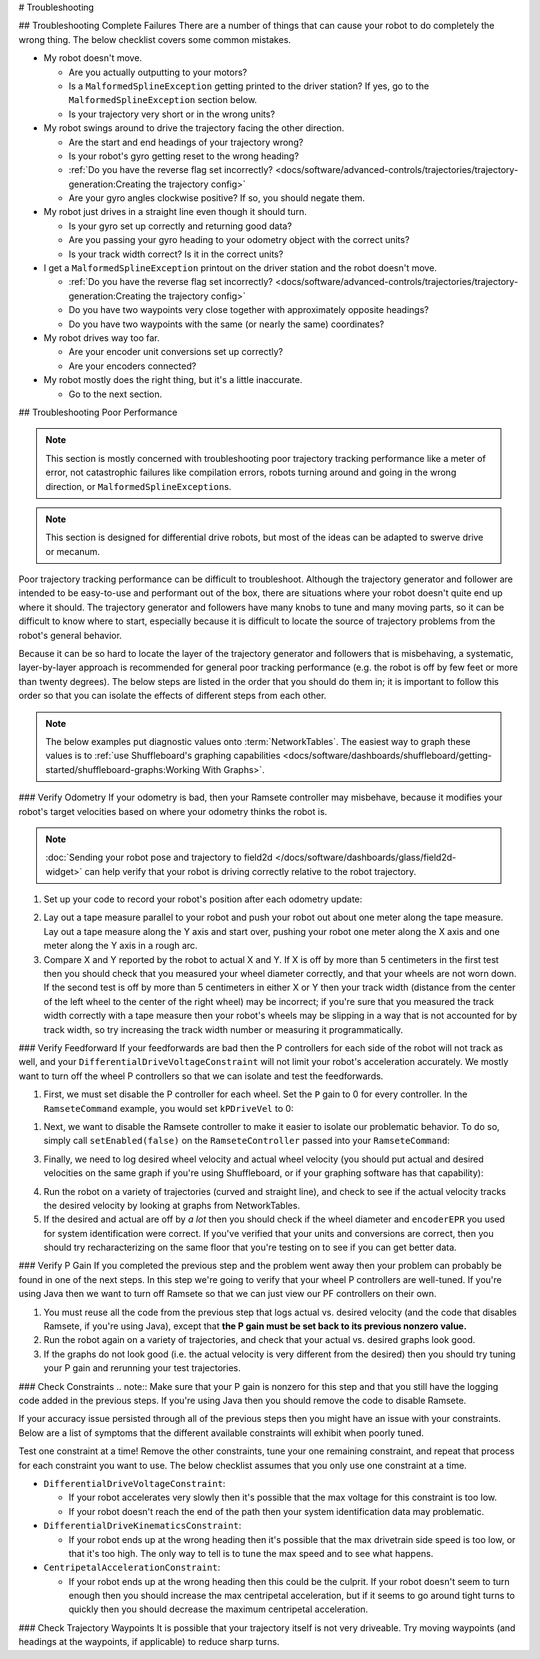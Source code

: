 # Troubleshooting

## Troubleshooting Complete Failures
There are a number of things that can cause your robot to do completely the wrong thing. The below checklist covers some common mistakes.

* My robot doesn't move.

  - Are you actually outputting to your motors?
  - Is a ``MalformedSplineException`` getting printed to the driver station? If yes, go to the ``MalformedSplineException`` section below.
  - Is your trajectory very short or in the wrong units?

* My robot swings around to drive the trajectory facing the other direction.

  - Are the start and end headings of your trajectory wrong?
  - Is your robot's gyro getting reset to the wrong heading?
  - :ref:`Do you have the reverse flag set incorrectly? <docs/software/advanced-controls/trajectories/trajectory-generation:Creating the trajectory config>`
  - Are your gyro angles clockwise positive? If so, you should negate them.

* My robot just drives in a straight line even though it should turn.

  - Is your gyro set up correctly and returning good data?
  - Are you passing your gyro heading to your odometry object with the correct units?
  - Is your track width correct? Is it in the correct units?

* I get a ``MalformedSplineException`` printout on the driver station and the robot doesn't move.

  - :ref:`Do you have the reverse flag set incorrectly? <docs/software/advanced-controls/trajectories/trajectory-generation:Creating the trajectory config>`
  - Do you have two waypoints very close together with approximately opposite headings?
  - Do you have two waypoints with the same (or nearly the same) coordinates?

* My robot drives way too far.

  - Are your encoder unit conversions set up correctly?
  - Are your encoders connected?

* My robot mostly does the right thing, but it's a little inaccurate.

  - Go to the next section.

## Troubleshooting Poor Performance

.. note:: This section is mostly concerned with troubleshooting poor trajectory tracking performance like a meter of error, not catastrophic failures like compilation errors, robots turning around and going in the wrong direction, or ``MalformedSplineException``\s.

.. note:: This section is designed for differential drive robots, but most of the ideas can be adapted to swerve drive or mecanum.

Poor trajectory tracking performance can be difficult to troubleshoot. Although the trajectory generator and follower are intended to be easy-to-use and performant out of the box, there are situations where your robot doesn't quite end up where it should. The trajectory generator and followers have many knobs to tune and many moving parts, so it can be difficult to know where to start, especially because it is difficult to locate the source of trajectory problems from the robot's general behavior.

Because it can be so hard to locate the layer of the trajectory generator and followers that is misbehaving, a systematic, layer-by-layer approach is recommended for general poor tracking performance (e.g. the robot is off by few feet or more than twenty degrees). The below steps are listed in the order that you should do them in; it is important to follow this order so that you can isolate the effects of different steps from each other.

.. note:: The below examples put diagnostic values onto :term:`NetworkTables`. The easiest way to graph these values is to :ref:`use Shuffleboard's graphing capabilities <docs/software/dashboards/shuffleboard/getting-started/shuffleboard-graphs:Working With Graphs>`.

### Verify Odometry
If your odometry is bad, then your Ramsete controller may misbehave, because it modifies your robot's target velocities based on where your odometry thinks the robot is.

.. note:: :doc:`Sending your robot pose and trajectory to field2d </docs/software/dashboards/glass/field2d-widget>` can help verify that your robot is driving correctly relative to the robot trajectory.

1. Set up your code to record your robot's position after each odometry update:

.. tab-set-code::

   ```java
   NetworkTableEntry m_xEntry = NetworkTableInstance.getDefault().getTable("troubleshooting").getEntry("X");
   NetworkTableEntry m_yEntry = NetworkTableInstance.getDefault().getTable("troubleshooting").getEntry("Y");
   @Override
   public void periodic() {
       // Update the odometry in the periodic block
       m_odometry.update(Rotation2d.fromDegrees(getHeading()), m_leftEncoder.getDistance(),
           m_rightEncoder.getDistance());
       var translation = m_odometry.getPoseMeters().getTranslation();
       m_xEntry.setNumber(translation.getX());
       m_yEntry.setNumber(translation.getY());
   }
   ```

   ```c++
   NetworkTableEntry m_xEntry = nt::NetworkTableInstance::GetDefault().GetTable("troubleshooting")->GetEntry("X");
   NetworkTableEntry m_yEntry = nt::NetworkTableInstance::GetDefault().GetTable("troubleshooting")->GetEntry("Y");
   void DriveSubsystem::Periodic() {
       // Implementation of subsystem periodic method goes here.
       m_odometry.Update(frc::Rotation2d(units::degree_t(GetHeading())),
                           units::meter_t(m_leftEncoder.GetDistance()),
                           units::meter_t(m_rightEncoder.GetDistance()));
       auto translation = m_odometry.GetPose().Translation();
       m_xEntry.SetDouble(translation.X().value());
       m_yEntry.SetDouble(translation.Y().value());
   }
   ```

2. Lay out a tape measure parallel to your robot and push your robot out about one meter along the tape measure. Lay out a tape measure along the Y axis and start over, pushing your robot one meter along the X axis and one meter along the Y axis in a rough arc.
3. Compare X and Y reported by the robot to actual X and Y. If X is off by more than 5 centimeters in the first test then you should check that you measured your wheel diameter correctly, and that your wheels are not worn down. If the second test is off by more than 5 centimeters in either X or Y then your track width (distance from the center of the left wheel to the center of the right wheel) may be incorrect; if you're sure that you measured the track width correctly with a tape measure then your robot's wheels may be slipping in a way that is not accounted for by track width, so try increasing the track width number or measuring it programmatically.

### Verify Feedforward
If your feedforwards are bad then the P controllers for each side of the robot will not track as well, and your ``DifferentialDriveVoltageConstraint`` will not limit your robot's acceleration accurately. We mostly want to turn off the wheel P controllers so that we can isolate and test the feedforwards.

1. First, we must set disable the P controller for each wheel. Set the ``P`` gain to 0 for every controller. In the ``RamseteCommand`` example, you would set ``kPDriveVel`` to 0:

.. tab-set-code::

  .. remoteliteralinclude:: https://raw.githubusercontent.com/wpilibsuite/allwpilib/v2024.3.2/wpilibjExamples/src/main/java/edu/wpi/first/wpilibj/examples/ramsetecommand/RobotContainer.java
    :language: java
    :lines: 123-124
    :linenos:
    :lineno-start: 123

  .. remoteliteralinclude:: https://raw.githubusercontent.com/wpilibsuite/allwpilib/v2024.3.2/wpilibcExamples/src/main/cpp/examples/RamseteCommand/cpp/RobotContainer.cpp
    :language: c++
    :lines: 79-80
    :linenos:
    :lineno-start: 81

1. Next, we want to disable the Ramsete controller to make it easier to isolate our problematic behavior. To do so, simply call ``setEnabled(false)`` on the ``RamseteController`` passed into your ``RamseteCommand``:

.. tab-set-code::

   ```java
   RamseteController m_disabledRamsete = new RamseteController();
   m_disabledRamsete.setEnabled(false);
   // Be sure to pass your new disabledRamsete variable
   RamseteCommand ramseteCommand = new RamseteCommand(
       exampleTrajectory,
       m_robotDrive::getPose,
       m_disabledRamsete,
       ...
   );
   ```

   ```c++
   frc::RamseteController m_disabledRamsete;
   m_disabledRamsete.SetEnabled(false);
   // Be sure to pass your new disabledRamsete variable
   frc2::RamseteCommand ramseteCommand(
     exampleTrajectory,
     [this]() { return m_drive.GetPose(); },
     m_disabledRamsete,
     ...
   );
   ```

3. Finally, we need to log desired wheel velocity and actual wheel velocity (you should put actual and desired velocities on the same graph if you're using Shuffleboard, or if your graphing software has that capability):

.. tab-set-code::

   ```java
   var table = NetworkTableInstance.getDefault().getTable("troubleshooting");
   var leftReference = table.getEntry("left_reference");
   var leftMeasurement = table.getEntry("left_measurement");
   var rightReference = table.getEntry("right_reference");
   var rightMeasurement = table.getEntry("right_measurement");
   var leftController = new PIDController(kPDriveVel, 0, 0);
   var rightController = new PIDController(kPDriveVel, 0, 0);
   RamseteCommand ramseteCommand = new RamseteCommand(
       exampleTrajectory,
       m_robotDrive::getPose,
       disabledRamsete, // Pass in disabledRamsete here
       new SimpleMotorFeedforward(ksVolts, kvVoltSecondsPerMeter, kaVoltSecondsSquaredPerMeter),
       kDriveKinematics,
       m_robotDrive::getWheelSpeeds,
       leftController,
       rightController,
       // RamseteCommand passes volts to the callback
       (leftVolts, rightVolts) -> {
           m_robotDrive.tankDriveVolts(leftVolts, rightVolts);
           leftMeasurement.setNumber(m_robotDrive.getWheelSpeeds().leftMetersPerSecond);
           leftReference.setNumber(leftController.getSetpoint());
           rightMeasurement.setNumber(m_robotDrive.getWheelSpeeds().rightMetersPerSecond);
           rightReference.setNumber(rightController.getSetpoint());
       },
       m_robotDrive
   );
   ```

   ```c++
   auto table =
       nt::NetworkTableInstance::GetDefault().GetTable("troubleshooting");
   auto leftRef = table->GetEntry("left_reference");
   auto leftMeas = table->GetEntry("left_measurement");
   auto rightRef = table->GetEntry("right_reference");
   auto rightMeas = table->GetEntry("right_measurement");
   frc::PIDController leftController(DriveConstants::kPDriveVel, 0, 0);
   frc::PIDController rightController(DriveConstants::kPDriveVel, 0, 0);
   frc2::RamseteCommand ramseteCommand(
       exampleTrajectory, [this]() { return m_drive.GetPose(); },
       frc::RamseteController(AutoConstants::kRamseteB,
                               AutoConstants::kRamseteZeta),
       frc::SimpleMotorFeedforward<units::meters>(
           DriveConstants::ks, DriveConstants::kv, DriveConstants::ka),
       DriveConstants::kDriveKinematics,
       [this] { return m_drive.GetWheelSpeeds(); }, leftController,
       rightController,
       [=](auto left, auto right) {
           auto leftReference = leftRef;
           auto leftMeasurement = leftMeas;
           auto rightReference = rightRef;
           auto rightMeasurement = rightMeas;
           m_drive.TankDriveVolts(left, right);
           leftMeasurement.SetDouble(m_drive.GetWheelSpeeds().left.value());
           leftReference.SetDouble(leftController.GetSetpoint());
           rightMeasurement.SetDouble(m_drive.GetWheelSpeeds().right.value());
           rightReference.SetDouble(rightController.GetSetpoint());
       },
       {&m_drive});
   ```

4. Run the robot on a variety of trajectories (curved and straight line), and check to see if the actual velocity tracks the desired velocity by looking at graphs from NetworkTables.
5. If the desired and actual are off by *a lot* then you should check if the wheel diameter and ``encoderEPR`` you used for system identification were correct. If you've verified that your units and conversions are correct, then you should try recharacterizing on the same floor that you're testing on to see if you can get better data.

### Verify P Gain
If you completed the previous step and the problem went away then your problem can probably be found in one of the next steps. In this step we're going to verify that your wheel P controllers are well-tuned. If you're using Java then we want to turn off Ramsete so that we can just view our PF controllers on their own.

1. You must reuse all the code from the previous step that logs actual vs. desired velocity (and the code that disables Ramsete, if you're using Java), except that **the P gain must be set back to its previous nonzero value.**
2. Run the robot again on a variety of trajectories, and check that your actual vs. desired graphs look good.
3. If the graphs do not look good (i.e. the actual velocity is very different from the desired) then you should try tuning your P gain and rerunning your test trajectories.

### Check Constraints
.. note:: Make sure that your P gain is nonzero for this step and that you still have the logging code added in the previous steps. If you're using Java then you should remove the code to disable Ramsete.

If your accuracy issue persisted through all of the previous steps then you might have an issue with your constraints. Below are a list of symptoms that the different available constraints will exhibit when poorly tuned.

Test one constraint at a time! Remove the other constraints, tune your one remaining constraint, and repeat that process for each constraint you want to use. The below checklist assumes that you only use one constraint at a time.

* ``DifferentialDriveVoltageConstraint``:

  - If your robot accelerates very slowly then it's possible that the max voltage for this constraint is too low.
  - If your robot doesn't reach the end of the path then your system identification data may problematic.

* ``DifferentialDriveKinematicsConstraint``:

  - If your robot ends up at the wrong heading then it's possible that the max drivetrain side speed is too low, or that it's too high. The only way to tell is to tune the max speed and to see what happens.

* ``CentripetalAccelerationConstraint``:

  - If your robot ends up at the wrong heading then this could be the culprit. If your robot doesn't seem to turn enough then you should increase the max centripetal acceleration, but if it seems to go around tight turns to quickly then you should decrease the maximum centripetal acceleration.

### Check Trajectory Waypoints
It is possible that your trajectory itself is not very driveable. Try moving waypoints (and headings at the waypoints, if applicable) to reduce sharp turns.
